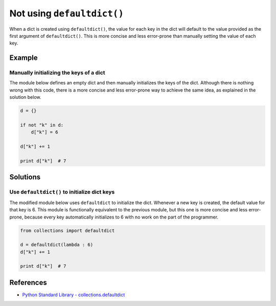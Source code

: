 Not using ``defaultdict()``
===========================

When a dict is created using ``defaultdict()``, the value for each key in the dict will default to the value provided as the first argument of ``defaultdict()``. This is more concise and less error-prone than manually setting the value of each key.

Example
-------

Manually initializing the keys of a dict
........................................

The module below defines an empty dict and then manually initializes the keys of the dict. Although there is nothing wrong with this code, there is a more concise and less error-prone way to achieve the same idea, as explained in the solution below.

.. code:: python

    d = {}

    if not "k" in d:
        d["k"] = 6

    d["k"] += 1

    print d["k"]  # 7

Solutions
---------

Use ``defaultdict()`` to initialize dict keys
.............................................

The modified module below uses ``defaultdict`` to initialize the dict. Whenever a new key is created, the default value for that key is 6. This module is functionally equivalent to the previous module, but this one is more concise and less error-prone, because every key automatically initializes to 6 with no work on the part of the programmer.

.. code:: python

    from collections import defaultdict

    d = defaultdict(lambda : 6)
    d["k"] += 1

    print d["k"]  # 7

References
----------
- `Python Standard Library - collections.defaultdict <https://docs.python.org/2/library/collections.html#collections.defaultdict>`_
